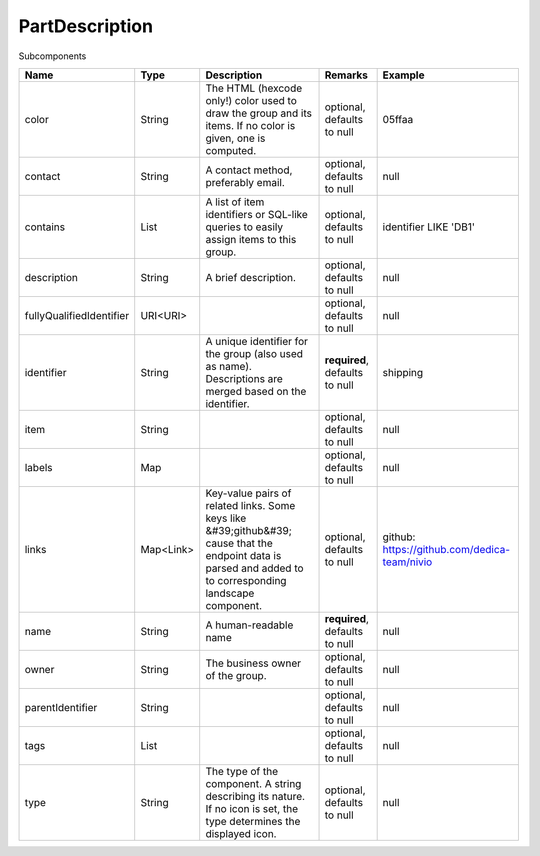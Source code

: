 PartDescription
---------------

Subcomponents


.. list-table::
   :header-rows: 1

   * - Name
     - Type
     - Description
     - Remarks
     - Example

   * - color
     - String
     - The HTML (hexcode only!) color used to draw the group and its items. If no color is given, one is computed.
     - optional, defaults to null
     - 05ffaa
   * - contact
     - String
     - A contact method, preferably email.
     - optional, defaults to null
     - null
   * - contains
     - List
     - A list of item identifiers or SQL-like queries to easily assign items to this group.
     - optional, defaults to null
     - identifier LIKE 'DB1'
   * - description
     - String
     - A brief description.
     - optional, defaults to null
     - null
   * - fullyQualifiedIdentifier
     - URI<URI>
     - 
     - optional, defaults to null
     - null
   * - identifier
     - String
     - A unique identifier for the group (also used as name). Descriptions are merged based on the identifier.
     - **required**, defaults to null
     - shipping
   * - item
     - String
     - 
     - optional, defaults to null
     - null
   * - labels
     - Map
     - 
     - optional, defaults to null
     - null
   * - links
     - Map<Link>
     - Key-value pairs of related links. Some keys like &#39;github&#39; cause that the endpoint data is parsed and added to to corresponding landscape component.
     - optional, defaults to null
     - github: https://github.com/dedica-team/nivio
   * - name
     - String
     - A human-readable name
     - **required**, defaults to null
     - null
   * - owner
     - String
     - The business owner of the group.
     - optional, defaults to null
     - null
   * - parentIdentifier
     - String
     - 
     - optional, defaults to null
     - null
   * - tags
     - List
     - 
     - optional, defaults to null
     - null
   * - type
     - String
     - The type of the component. A string describing its nature. If no icon is set, the type determines the displayed icon.
     - optional, defaults to null
     - null

